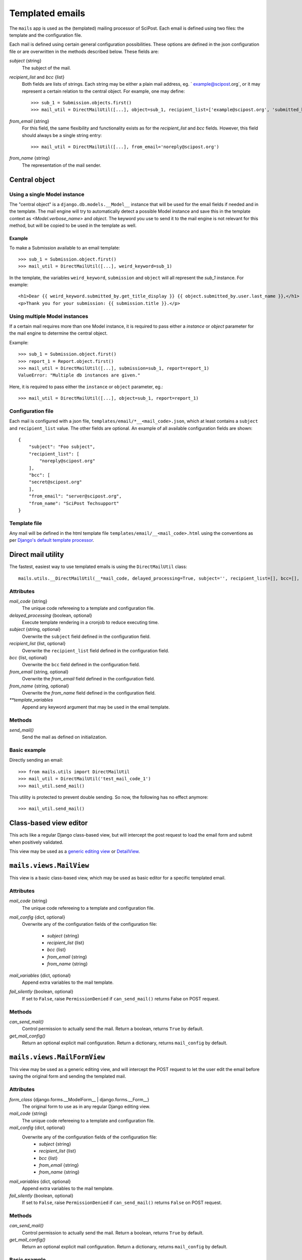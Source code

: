 ****************
Templated emails
****************

The ``mails`` app is used as the (templated) mailing processor of SciPost. Each email is defined using two files: the template and the configuration file.

Each mail is defined using certain general configuration possibilities. These options are defined in the json configuration file or are overwritten in the methods described below. These fields are:

`subject` {string}
  The subject of the mail.

`recipient_list` and `bcc` {list}
  Both fields are lists of strings. Each string may be either a plain mail address, eg. ` example@scipost.org`, or it may represent a certain relation to the central object. For example, one may define::

    >>> sub_1 = Submission.objects.first()
    >>> mail_util = DirectMailUtil([...], object=sub_1, recipient_list=['example@scipost.org', 'submitted_by.user.email'])


`from_email` {string}
  For this field, the same flexibility and functionality exists as for the `recipient_list` and `bcc` fields. However, this field should always be a single string entry::

    >>> mail_util = DirectMailUtil([...], from_email='noreply@scipost.org')


`from_name` {string}
  The representation of the mail sender.

Central object
==============

Using a single Model instance
-----------------------------
The "central object" is a ``django.db.models.__Model__`` instance that will be used for the email fields if needed and in the template. The mail engine will try to automatically detect a possible Model instance and save this in the template context as `<Model.verbose_name>` and `object`. The keyword you use to send it to the mail engine is not relevant for this method, but will be copied to be used in the template as well.

Example
^^^^^^^

To make a Submission available to an email template::

  >>> sub_1 = Submission.object.first()
  >>> mail_util = DirectMailUtil([...], weird_keyword=sub_1)


In the template, the variables ``weird_keyword``, ``submission`` and ``object`` will all represent the `sub_1` instance. For example::

  <h1>Dear {{ weird_keyword.submitted_by.get_title_display }} {{ object.submitted_by.user.last_name }},</h1>
  <p>Thank you for your submission: {{ submission.title }}.</p>


Using multiple Model instances
------------------------------
If a certain mail requires more than one Model instance, it is required to pass either a `instance` or `object` parameter for the mail engine to determine the central object.

Example::

  >>> sub_1 = Submission.object.first()
  >>> report_1 = Report.object.first()
  >>> mail_util = DirectMailUtil([...], submission=sub_1, report=report_1)
  ValueError: "Multiple db instances are given."


Here, it is required to pass either the ``instance`` or ``object`` parameter, eg.::

  >>> mail_util = DirectMailUtil([...], object=sub_1, report=report_1)


Configuration file
------------------

Each mail is configured with a json file, ``templates/email/*__<mail_code>.json``, which at least contains a ``subject`` and ``recipient_list`` value. The other fields are optional. An example of all available configuration fields are shown::

  {
      "subject": "Foo subject",
      "recipient_list": [
          "noreply@scipost.org"
      ],
      "bcc": [
      "secret@scipost.org"
      ],
      "from_email": "server@scipost.org",
      "from_name": "SciPost Techsupport"
  }

Template file
-------------

Any mail will be defined in the html template file ``templates/email/__<mail_code>.html`` using the conventions as per `Django's default template processor <https://docs.djangoproject.com/en/1.11/topics/templates/>`_.

Direct mail utility
===================

The fastest, easiest way to use templated emails is using the ``DirectMailUtil`` class::

   mails.utils.__DirectMailUtil(__*mail_code, delayed_processing=True, subject='', recipient_list=[], bcc=[], from_email='', from_name='', \**template_variables*__)


Attributes
----------

`mail_code` {string}
  The unique code refereeing to a template and configuration file.

`delayed_processing` {boolean, optional}
  Execute template rendering in a cronjob to reduce executing time.

`subject` {string, optional}
  Overwrite the ``subject`` field defined in the configuration field.

`recipient_list` {list, optional}
  Overwrite the ``recipient_list`` field defined in the configuration field.

`bcc` {list, optional}
  Overwrite the ``bcc`` field defined in the configuration field.

`from_email` {string, optional}
  Overwrite the `from_email` field defined in the configuration field.

`from_name` {string, optional}
  Overwrite the `from_name` field defined in the configuration field.

`**template_variables`
  Append any keyword argument that may be used in the email template.

Methods
-------

`send_mail()`
  Send the mail as defined on initialization.

Basic example
-------------

Directly sending an email::

   >>> from mails.utils import DirectMailUtil
   >>> mail_util = DirectMailUtil('test_mail_code_1')
   >>> mail_util.send_mail()

This utility is protected to prevent double sending. So now, the following has no effect anymore::

   >>> mail_util.send_mail()



Class-based view editor
=======================

This acts like a regular Django class-based view, but will intercept the post request to load the email form and submit when positively validated.

This view may be used as a `generic editing view <https://docs.djangoproject.com/en/1.11/ref/class-based-views/generic-editing/>`_ or `DetailView <https://docs.djangoproject.com/en/1.11/ref/class-based-views/generic-display/#detailview>`_.


``mails.views.MailView``
=========================

This view is a basic class-based view, which may be used as basic editor for a specific templated email.

Attributes
----------

`mail_code` {string}
  The unique code refereeing to a template and configuration file.

`mail_config` {dict, optional}
  Overwrite any of the configuration fields of the configuration file:

    * `subject` {string}
    * `recipient_list` {list}
    * `bcc` {list}
    * `from_email` {string}
    * `from_name` {string}

`mail_variables` {dict, optional}
  Append extra variables to the mail template.

`fail_silently` {boolean, optional}
  If set to ``False``, raise ``PermissionDenied`` if ``can_send_mail()`` returns False on POST request.

Methods
-------

`can_send_mail()`
  Control permission to actually send the mail. Return a boolean, returns ``True`` by default.

`get_mail_config()`
  Return an optional explicit mail configuration. Return a dictionary, returns ``mail_config`` by default.


``mails.views.MailFormView``
============================

This view may be used as a generic editing view, and will intercept the POST request to let the user edit the email before saving the original form and sending the templated mail.

Attributes
----------

`form_class` {django.forms.__ModelForm__ | django.forms.__Form__}
  The original form to use as in any regular Django editing view.

`mail_code` {string}
  The unique code refereeing to a template and configuration file.

`mail_config` {dict, optional}
  Overwrite any of the configuration fields of the configuration file:
    * `subject` {string}
    * `recipient_list` {list}
    * `bcc` {list}
    * `from_email` {string}
    * `from_name` {string}

`mail_variables` {dict, optional}
  Append extra variables to the mail template.

`fail_silently` {boolean, optional}
  If set to ``False``, raise ``PermissionDenied`` if ``can_send_mail()`` returns ``False`` on POST request.

Methods
-------

`can_send_mail()`
  Control permission to actually send the mail. Return a boolean, returns ``True`` by default.

`get_mail_config()`
  Return an optional explicit mail configuration. Return a dictionary, returns ``mail_config`` by default.


Basic example
-------------

Views file::

   # <app>/views.py
   from mails.views import MailView

   class FooView(MailView):
       mail_code = 'test_mail_code_1'

Urls file::

   # <app>/urls.py
   from django.conf.urls import url

   from .views import FooView

   urlpatterns = [
		url(r'^$', FooView.as_view(), name='foo'),
   ]



Function-based view editor
==========================

Similar to the ``MailView`` it is possible to have the user edit a templated email before sending in function-based views, using the ``MailEditorSubview``.

``mails.views.MailEditorSubview``
---------------------------------

Attributes
----------

`request` {django.http.__HttpResponse__}
  The HttpResponse which is typically the first parameter in a function-based view.

`mail_code` {string}
  The unique code refereeing to a template and configuration file.

`header_template` {string, optional}
  Any template that may be used in the header of the edit form.

`context` {dict, optional}
  A context dictionary as in any usual Django view, which may be useful combined with `header_template`.

`subject` {string, optional}
  Overwrite the `subject` field defined in the configuration field.

`recipient_list` {list, optional}
  Overwrite the `recipient_list` field defined in the configuration field.

`bcc` {list, optional}
  Overwrite the `bcc` field defined in the configuration field.

`from_email` {string, optional}
  Overwrite the `from_email` field defined in the configuration field.

`from_name` {string, optional}
  Overwrite the `from_name` field defined in the configuration field.

`**template_variables`
  Append any keyword argument that may be used in the email template.

Methods
-------

`is_valid()`
  See if data is returned and valid, similar to Django forms. Returns a __boolean__.

`interrupt()`
  Interrupt request by rendering the templated email form. Returns a `HttpResponse <https://docs.djangoproject.com/en/2.1/ref/request-response/#django.http.HttpResponse>`_.

`send_mail()`
  Send email as edited by the user in the template.


Basic example::

  from submissions.models import Submission
  from mails.views import MailEditorSubview

  def any_method_based_view(request):
      submission = Submission.objects.first()
      mail_request = MailEditorSubview(request, 'test_mail_code_1', object=submission)
      if mail_request.is_valid():
          mail_request.send_mail()
          return redirect('reverse:url')
      else:
          return mail_request.interrupt()


Important epilogue
==================

Every templated mail defined in the ``templates/email/`` folder will be tested for proper configuration. This tests includes tests on the configuration file and existence of the template. Important note: it does not test the content of the templates (read: the variables used in the template). To run these, and all other mail-related unit tests, simple run the following::

  (scipostenv) $ ./manage.py test mails.tests -k


A successful test ends by printing "OK". In any other case, errors will be raised.
